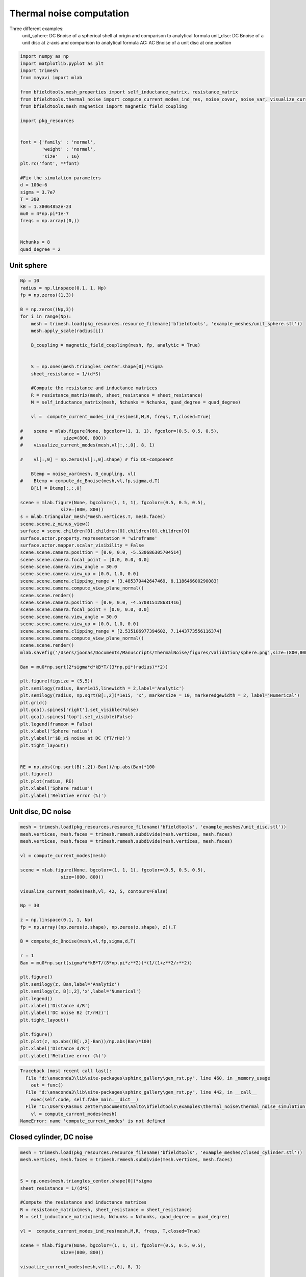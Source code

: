 .. only:: html

    .. note::
        :class: sphx-glr-download-link-note

        Click :ref:`here <sphx_glr_download_auto_examples_thermal_noise_thermal_noise_simulation.py>`     to download the full example code
    .. rst-class:: sphx-glr-example-title

    .. _sphx_glr_auto_examples_thermal_noise_thermal_noise_simulation.py:


Thermal noise computation
==========================

Three different examples:
   unit_sphere: DC Bnoise of a spherical shell at origin and comparison to analytical formula
   unit_disc: DC Bnoise of a unit disc at z-axis and comparison to analytical formula
   AC: AC Bnoise of a unit disc at one position


.. code-block:: default



    import numpy as np
    import matplotlib.pyplot as plt
    import trimesh
    from mayavi import mlab

    from bfieldtools.mesh_properties import self_inductance_matrix, resistance_matrix
    from bfieldtools.thermal_noise import compute_current_modes_ind_res, noise_covar, noise_var, visualize_current_modes
    from bfieldtools.mesh_magnetics import magnetic_field_coupling

    import pkg_resources


    font = {'family' : 'normal',
            'weight' : 'normal',
            'size'   : 16}
    plt.rc('font', **font)

    #Fix the simulation parameters
    d = 100e-6
    sigma = 3.7e7
    T = 300
    kB = 1.38064852e-23
    mu0 = 4*np.pi*1e-7
    freqs = np.array((0,))


    Nchunks = 8
    quad_degree = 2








Unit sphere
------------


.. code-block:: default



    Np = 10
    radius = np.linspace(0.1, 1, Np)
    fp = np.zeros((1,3))

    B = np.zeros((Np,3))
    for i in range(Np):
        mesh = trimesh.load(pkg_resources.resource_filename('bfieldtools', 'example_meshes/unit_sphere.stl'))
        mesh.apply_scale(radius[i])
    
        B_coupling = magnetic_field_coupling(mesh, fp, analytic = True)

    
        S = np.ones(mesh.triangles_center.shape[0])*sigma
        sheet_resistance = 1/(d*S)
    
        #Compute the resistance and inductance matrices
        R = resistance_matrix(mesh, sheet_resistance = sheet_resistance)
        M = self_inductance_matrix(mesh, Nchunks = Nchunks, quad_degree = quad_degree)
    
        vl =  compute_current_modes_ind_res(mesh,M,R, freqs, T,closed=True)
    
    #    scene = mlab.figure(None, bgcolor=(1, 1, 1), fgcolor=(0.5, 0.5, 0.5),
    #               size=(800, 800))
    #    visualize_current_modes(mesh,vl[:,:,0], 8, 1)

    #    vl[:,0] = np.zeros(vl[:,0].shape) # fix DC-component

        Btemp = noise_var(mesh, B_coupling, vl)
    #    Btemp = compute_dc_Bnoise(mesh,vl,fp,sigma,d,T)
        B[i] = Btemp[:,:,0]

    scene = mlab.figure(None, bgcolor=(1, 1, 1), fgcolor=(0.5, 0.5, 0.5),
                   size=(800, 800))
    s = mlab.triangular_mesh(*mesh.vertices.T, mesh.faces)
    scene.scene.z_minus_view()
    surface = scene.children[0].children[0].children[0].children[0]
    surface.actor.property.representation = 'wireframe'
    surface.actor.mapper.scalar_visibility = False
    scene.scene.camera.position = [0.0, 0.0, -5.530686305704514]
    scene.scene.camera.focal_point = [0.0, 0.0, 0.0]
    scene.scene.camera.view_angle = 30.0
    scene.scene.camera.view_up = [0.0, 1.0, 0.0]
    scene.scene.camera.clipping_range = [3.485379442647469, 8.118646600290083]
    scene.scene.camera.compute_view_plane_normal()
    scene.scene.render()
    scene.scene.camera.position = [0.0, 0.0, -4.570815128681416]
    scene.scene.camera.focal_point = [0.0, 0.0, 0.0]
    scene.scene.camera.view_angle = 30.0
    scene.scene.camera.view_up = [0.0, 1.0, 0.0]
    scene.scene.camera.clipping_range = [2.535106977394602, 7.1443773556116374]
    scene.scene.camera.compute_view_plane_normal()
    scene.scene.render()
    mlab.savefig('/Users/joonas/Documents/Manuscripts/ThermalNoise/figures/validation/sphere.png',size=(800,800))

    Ban = mu0*np.sqrt(2*sigma*d*kB*T/(3*np.pi*(radius)**2))

    plt.figure(figsize = (5,5))
    plt.semilogy(radius, Ban*1e15,linewidth = 2,label='Analytic')
    plt.semilogy(radius, np.sqrt(B[:,2])*1e15, 'x', markersize = 10, markeredgewidth = 2, label='Numerical')
    plt.grid()
    plt.gca().spines['right'].set_visible(False)
    plt.gca().spines['top'].set_visible(False)
    plt.legend(frameon = False)
    plt.xlabel('Sphere radius')
    plt.ylabel(r'$B_z$ noise at DC (fT/rHz)')
    plt.tight_layout()


    RE = np.abs((np.sqrt(B[:,2])-Ban))/np.abs(Ban)*100
    plt.figure()
    plt.plot(radius, RE)
    plt.xlabel('Sphere radius')
    plt.ylabel('Relative error (%)')




.. rst-class:: sphx-glr-horizontal


    *

      .. image:: /auto_examples/thermal_noise/images/sphx_glr_thermal_noise_simulation_001.png
            :class: sphx-glr-multi-img

    *

      .. image:: /auto_examples/thermal_noise/images/sphx_glr_thermal_noise_simulation_002.png
            :class: sphx-glr-multi-img

.. image:: /auto_examples/thermal_noise/images/sphx_glr_thermal_noise_simulation_003.png
    :class: sphx-glr-single-img


.. rst-class:: sphx-glr-script-out

 Out:

 .. code-block:: none

    Computing magnetic field coupling matrix analytically, 2562 vertices by 1 target points... took 0.02 seconds.
    Computing self-inductance matrix using rough quadrature (degree=2). For higher accuracy, set quad_degree to 4 or more.
    Computing 1/r-potential matrix
    Computing magnetic field coupling matrix analytically, 2562 vertices by 1 target points... took 0.02 seconds.
    Computing self-inductance matrix using rough quadrature (degree=2). For higher accuracy, set quad_degree to 4 or more.
    Computing 1/r-potential matrix
    Computing magnetic field coupling matrix analytically, 2562 vertices by 1 target points... took 0.02 seconds.
    Computing self-inductance matrix using rough quadrature (degree=2). For higher accuracy, set quad_degree to 4 or more.
    Computing 1/r-potential matrix
    Computing magnetic field coupling matrix analytically, 2562 vertices by 1 target points... took 0.02 seconds.
    Computing self-inductance matrix using rough quadrature (degree=2). For higher accuracy, set quad_degree to 4 or more.
    Computing 1/r-potential matrix
    Computing magnetic field coupling matrix analytically, 2562 vertices by 1 target points... took 0.02 seconds.
    Computing self-inductance matrix using rough quadrature (degree=2). For higher accuracy, set quad_degree to 4 or more.
    Computing 1/r-potential matrix
    Computing magnetic field coupling matrix analytically, 2562 vertices by 1 target points... took 0.02 seconds.
    Computing self-inductance matrix using rough quadrature (degree=2). For higher accuracy, set quad_degree to 4 or more.
    Computing 1/r-potential matrix
    Computing magnetic field coupling matrix analytically, 2562 vertices by 1 target points... took 0.02 seconds.
    Computing self-inductance matrix using rough quadrature (degree=2). For higher accuracy, set quad_degree to 4 or more.
    Computing 1/r-potential matrix
    Computing magnetic field coupling matrix analytically, 2562 vertices by 1 target points... took 0.02 seconds.
    Computing self-inductance matrix using rough quadrature (degree=2). For higher accuracy, set quad_degree to 4 or more.
    Computing 1/r-potential matrix
    Computing magnetic field coupling matrix analytically, 2562 vertices by 1 target points... took 0.02 seconds.
    Computing self-inductance matrix using rough quadrature (degree=2). For higher accuracy, set quad_degree to 4 or more.
    Computing 1/r-potential matrix
    Computing magnetic field coupling matrix analytically, 2562 vertices by 1 target points... took 0.02 seconds.
    Computing self-inductance matrix using rough quadrature (degree=2). For higher accuracy, set quad_degree to 4 or more.
    Computing 1/r-potential matrix
    d:\anaconda3\lib\site-packages\matplotlib\font_manager.py:1241: UserWarning: findfont: Font family ['normal'] not found. Falling back to DejaVu Sans.
      (prop.get_family(), self.defaultFamily[fontext]))

    Text(0, 0.5, 'Relative error (%)')



Unit disc, DC noise
---------------------


.. code-block:: default


    mesh = trimesh.load(pkg_resources.resource_filename('bfieldtools', 'example_meshes/unit_disc.stl'))
    mesh.vertices, mesh.faces = trimesh.remesh.subdivide(mesh.vertices, mesh.faces)
    mesh.vertices, mesh.faces = trimesh.remesh.subdivide(mesh.vertices, mesh.faces)

    vl = compute_current_modes(mesh)

    scene = mlab.figure(None, bgcolor=(1, 1, 1), fgcolor=(0.5, 0.5, 0.5),
                   size=(800, 800))

    visualize_current_modes(mesh,vl, 42, 5, contours=False)

    Np = 30

    z = np.linspace(0.1, 1, Np)
    fp = np.array((np.zeros(z.shape), np.zeros(z.shape), z)).T

    B = compute_dc_Bnoise(mesh,vl,fp,sigma,d,T)

    r = 1
    Ban = mu0*np.sqrt(sigma*d*kB*T/(8*np.pi*z**2))*(1/(1+z**2/r**2))

    plt.figure()
    plt.semilogy(z, Ban,label='Analytic')
    plt.semilogy(z, B[:,2],'x',label='Numerical')
    plt.legend()
    plt.xlabel('Distance d/R')
    plt.ylabel('DC noise Bz (T/rHz)')
    plt.tight_layout()

    plt.figure()
    plt.plot(z, np.abs((B[:,2]-Ban))/np.abs(Ban)*100)
    plt.xlabel('Distance d/R')
    plt.ylabel('Relative error (%)')



.. rst-class:: sphx-glr-script-out


.. code-block:: pytb

    Traceback (most recent call last):
      File "d:\anaconda3\lib\site-packages\sphinx_gallery\gen_rst.py", line 460, in _memory_usage
        out = func()
      File "d:\anaconda3\lib\site-packages\sphinx_gallery\gen_rst.py", line 442, in __call__
        exec(self.code, self.fake_main.__dict__)
      File "C:\Users\Rasmus Zetter\Documents\Aalto\bfieldtools\examples\thermal_noise\thermal_noise_simulation.py", line 129, in <module>
        vl = compute_current_modes(mesh)
    NameError: name 'compute_current_modes' is not defined




Closed cylinder, DC noise
--------------------------


.. code-block:: default


    mesh = trimesh.load(pkg_resources.resource_filename('bfieldtools', 'example_meshes/closed_cylinder.stl'))
    mesh.vertices, mesh.faces = trimesh.remesh.subdivide(mesh.vertices, mesh.faces)

    
    S = np.ones(mesh.triangles_center.shape[0])*sigma
    sheet_resistance = 1/(d*S)

    #Compute the resistance and inductance matrices
    R = resistance_matrix(mesh, sheet_resistance = sheet_resistance)
    M = self_inductance_matrix(mesh, Nchunks = Nchunks, quad_degree = quad_degree)
    
    vl =  compute_current_modes_ind_res(mesh,M,R, freqs, T,closed=True)

    scene = mlab.figure(None, bgcolor=(1, 1, 1), fgcolor=(0.5, 0.5, 0.5),
                   size=(800, 800))

    visualize_current_modes(mesh,vl[:,:,0], 8, 1)


    scene = mlab.figure(None, bgcolor=(1, 1, 1), fgcolor=(0.5, 0.5, 0.5),
                   size=(800, 800))
    s = mlab.triangular_mesh(*mesh.vertices.T, mesh.faces)
    scene.scene.z_minus_view()
    surface = scene.children[0].children[0].children[0].children[0]
    surface.actor.property.representation = 'wireframe'
    surface.actor.mapper.scalar_visibility = False
    scene.scene.isometric_view()
    #scene.scene.camera.position = [2.2578932293957665, 2.2578932293957665, 2.2578932293957665]
    #scene.scene.camera.focal_point = [0.0, 0.0, 0.0]
    #scene.scene.camera.view_angle = 30.0
    #scene.scene.camera.view_up = [0.0, 0.0, 1.0]
    #scene.scene.camera.clipping_range = [1.5738238620907348, 6.861972426889951]
    #scene.scene.camera.compute_view_plane_normal()
    scene.scene.render()
    mlab.savefig('/Users/joonas/Documents/Manuscripts/ThermalNoise/figures/validation/cylinder.png',size=(800,800))

    Np = 30

    x = np.linspace(-0.95, 0.95, Np)
    fp = np.array((x,np.zeros(x.shape), np.zeros(x.shape))).T

    B_coupling = magnetic_field_coupling(mesh, fp, analytic = True)
    B = noise_var(mesh, B_coupling, vl)

    #B = compute_dc_Bnoise(mesh,vl,fp,sigma,d,T)

    a = 0.5
    L = 2
    rat = L/(2*a)
    Gfact = 1/(8*np.pi) * ((3*rat**5+5*rat**3+2)/(rat**2*(1+rat**2)**2) + 3*np.arctan(rat))
    Ban = np.sqrt(Gfact)*mu0*np.sqrt(kB*T*sigma*d)/a

    plt.figure(figsize = (5,5))
    plt.plot(x, Ban*np.ones(x.shape)*1e15,label='Analytic',linewidth = 2)
    plt.plot(x, np.sqrt(B[:,0])*1e15,'x',label='Numerical',markersize = 10, markeredgewidth = 2,)
    plt.grid()
    plt.gca().spines['right'].set_visible(False)
    plt.gca().spines['top'].set_visible(False)
    plt.legend(frameon = False)
    plt.xlabel('Distance along long axis')
    plt.ylabel('DC noise along axis (fT/rHz)')
    plt.tight_layout()

    plt.figure()
    plt.semilogy(x, np.sqrt(B[:,0]),label='x')
    plt.semilogy(x, np.sqrt(B[:,1]),label='y')
    plt.semilogy(x, np.sqrt(B[:,2]),'--',label='z')
    plt.legend()
    plt.xlabel('Distance along long axis x')
    plt.ylabel('DC noise (T/rHz)')




Unit disc, AC mode
------------------


.. code-block:: default


    mesh = trimesh.load(pkg_resources.resource_filename('bfieldtools', 'example_meshes/unitdisc_extremelyfine.stl'))


    #Nfreqs = 100
    #freqs = np.logspace(0, 3, Nfreqs) #30 frequencies from 1 to 1000 Hz
    #inds = np.where(freqs < 600)
    #freqs = freqs[inds]
    #Nfreqs = freqs.shape[0]

    Nfreqs = 70
    freqs = np.linspace(0, 1200, Nfreqs)

    S = np.ones(mesh.triangles_center.shape[0])*sigma
    sheet_resistance = 1/(d*S)
    
    #Compute the resistance and inductance matrices
    R = resistance_matrix(mesh, sheet_resistance = sheet_resistance)
    M = self_inductance_matrix(mesh, Nchunks = Nchunks, quad_degree = quad_degree)

    vl =  compute_current_modes_ind_res(mesh,M,R, freqs, T,closed=False)

    #
    #fp = np.zeros((1,3))
    #fp[0,2] = 0.1

    Np = 20
    z = np.linspace(0.05, 0.2, Np)
    fp = np.array((np.zeros(z.shape), np.zeros(z.shape), z)).T

    B_coupling = magnetic_field_coupling(mesh, fp, analytic = True)

    Bf = np.sqrt(noise_var(mesh, B_coupling, vl))

    #r = 1
    #Ban = mu0*np.sqrt(sigma*d*kB*T/(8*np.pi*fp[0,2]**2))*(1/(1+fp[0,2]**2/r**2))

    plt.figure(figsize = (5,5))
    plt.loglog(freqs,Bf[:,2,:].T*1e15, linewidth = 2)
    plt.grid()
    plt.ylim(1,20)
    plt.gca().spines['right'].set_visible(False)
    plt.gca().spines['top'].set_visible(False)
    plt.legend(frameon = False)
    plt.xlabel('Frequency (Hz)')
    plt.ylabel(r'$B_z$ noise (fT/rHz)')
    plt.tight_layout()

    cutf = np.zeros(Np)
    for i in range(Np):
        idx = np.max(np.where(Bf[i,2,:] >= 1/np.sqrt(2)*Bf[i,2,0]))
        cutf[i] = freqs[idx]

    cutf_an = 1/(4*mu0*sigma*d*z)

    plt.figure(figsize = (5,5))
    plt.loglog(z, cutf_an,linewidth = 2, label = 'Infinite plane')
    plt.loglog(z, cutf,'x',markersize = 10, markeredgewidth = 2, label = 'Disc')
    plt.grid()
    plt.gca().spines['right'].set_visible(False)
    plt.gca().spines['top'].set_visible(False)
    plt.legend(frameon = False)
    plt.xlabel('Distance (z/R)')
    plt.ylabel('3-dB cutoff frequency (Hz)')
    plt.tight_layout()


.. rst-class:: sphx-glr-timing

   **Total running time of the script:** ( 9 minutes  47.652 seconds)


.. _sphx_glr_download_auto_examples_thermal_noise_thermal_noise_simulation.py:


.. only :: html

 .. container:: sphx-glr-footer
    :class: sphx-glr-footer-example



  .. container:: sphx-glr-download sphx-glr-download-python

     :download:`Download Python source code: thermal_noise_simulation.py <thermal_noise_simulation.py>`



  .. container:: sphx-glr-download sphx-glr-download-jupyter

     :download:`Download Jupyter notebook: thermal_noise_simulation.ipynb <thermal_noise_simulation.ipynb>`


.. only:: html

 .. rst-class:: sphx-glr-signature

    `Gallery generated by Sphinx-Gallery <https://sphinx-gallery.github.io>`_
